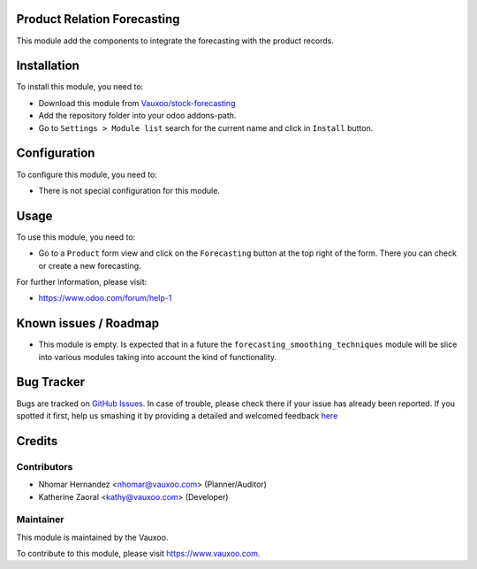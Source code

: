 .. image:: https://img.shields.io/badge/licence-AGPL--3-blue.svg
    :alt: License: AGPL-3

Product Relation Forecasting
============================

This module add the components to integrate the forecasting with the product
records.

Installation
============

To install this module, you need to:

- Download this module from `Vauxoo/stock-forecasting <https://github.com/vauxoo/stock-forecasting>`_
- Add the repository folder into your odoo addons-path.
- Go to ``Settings > Module list`` search for the current name and click in
  ``Install`` button.

Configuration
=============

To configure this module, you need to:

* There is not special configuration for this module.

Usage
=====

To use this module, you need to:

* Go to a ``Product`` form view and click on the ``Forecasting``
  button at the top right of the form. There you can check or create a new
  forecasting.

For further information, please visit:

* https://www.odoo.com/forum/help-1

Known issues / Roadmap
======================

* This module is empty. Is expected that in a future the
  ``forecasting_smoothing_techniques`` module will be slice into various
  modules taking into account the kind of functionality.

Bug Tracker
===========

Bugs are tracked on `GitHub Issues <https://github.com/Vauxoo/stock-forecasting/issues>`_.
In case of trouble, please check there if your issue has already been reported.
If you spotted it first, help us smashing it by providing a detailed and welcomed feedback
`here <https://github.com/Vauxoo/stock-forecasting/issues/new?body=module:%20{product_forecasting}%0Aversion:%20{8.0.1.0.0}%0A%0A**Steps%20to%20reproduce**%0A-%20...%0A%0A**Current%20behavior**%0A%0A**Expected%20behavior**>`_

Credits
=======

Contributors
------------

* Nhomar Hernandez <nhomar@vauxoo.com> (Planner/Auditor)
* Katherine Zaoral <kathy@vauxoo.com> (Developer)

Maintainer
----------

.. image:: https://s3.amazonaws.com/s3.vauxoo.com/description_logo.png
   :alt: Vauxoo
   :target: https://www.vauxoo.com
   :width: 200

This module is maintained by the Vauxoo.

To contribute to this module, please visit https://www.vauxoo.com.
